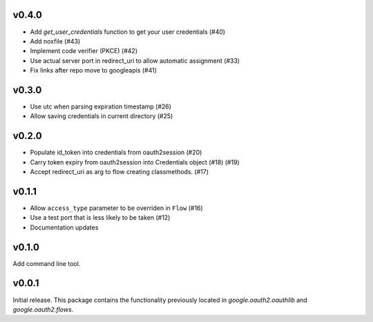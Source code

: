 v0.4.0
------
* Add `get_user_credentials` function to get your user credentials (#40)
* Add noxfile (#43)
* Implement code verifier (PKCE) (#42)
* Use actual server port in redirect_uri to allow automatic assignment (#33)
* Fix links after repo move to googleapis (#41)

v0.3.0
------
* Use utc when parsing expiration timestamp (#26)
* Allow saving credentials in current directory (#25)


v0.2.0
------

* Populate id_token into credentials from oauth2session (#20)
* Carry token expiry from oauth2session into Credentials object (#18) (#19)
* Accept redirect_uri as arg to flow creating classmethods. (#17)

v0.1.1
------

* Allow ``access_type`` parameter to be overriden in ``Flow`` (#16)
* Use a test port that is less likely to be taken (#12)
* Documentation updates

v0.1.0
------

Add command line tool.

v0.0.1
------

Initial release. This package contains the functionality previously located in `google.oauth2.oauthlib` and `google.oauth2.flows`.
